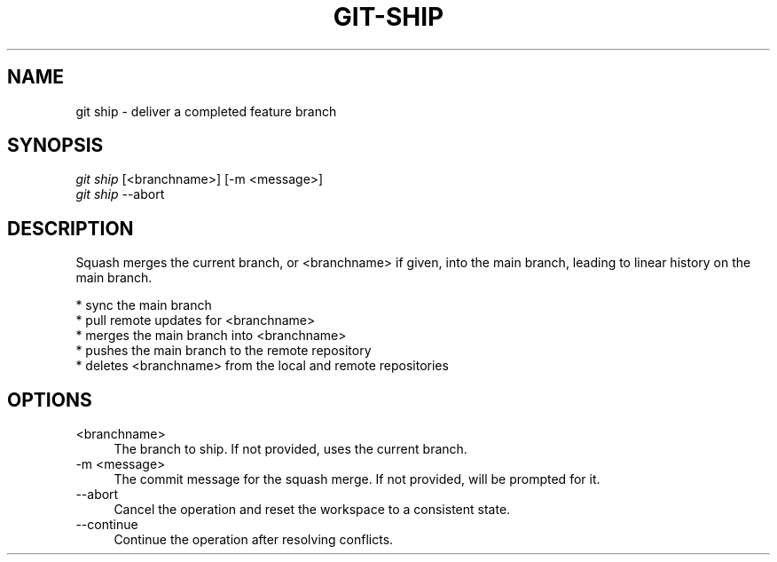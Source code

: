 .TH "GIT-SHIP" "1" "12/02/2014" "Git Town 0\&.4\&.1" "Git Town Manual"

.SH "NAME"
git ship \- deliver a completed feature branch

.SH "SYNOPSIS"
\fIgit ship\fR [<branchname>] [-m <message>]
.br
\fIgit ship\fR --abort

.SH "DESCRIPTION"
Squash merges the current branch, or <branchname> if given,
into the main branch, leading to linear history on the main branch.
.PP
* sync the main branch
.br
* pull remote updates for <branchname>
.br
* merges the main branch into <branchname>
.br
* pushes the main branch to the remote repository
.br
* deletes <branchname> from the local and remote repositories

.SH OPTIONS
.IP "<branchname>" 4
The branch to ship.
If not provided, uses the current branch.

.IP "-m <message>" 4
The commit message for the squash merge.
If not provided, will be prompted for it.

.IP "--abort" 4
Cancel the operation and reset the workspace to a consistent state.

.IP "--continue" 4
Continue the operation after resolving conflicts.
